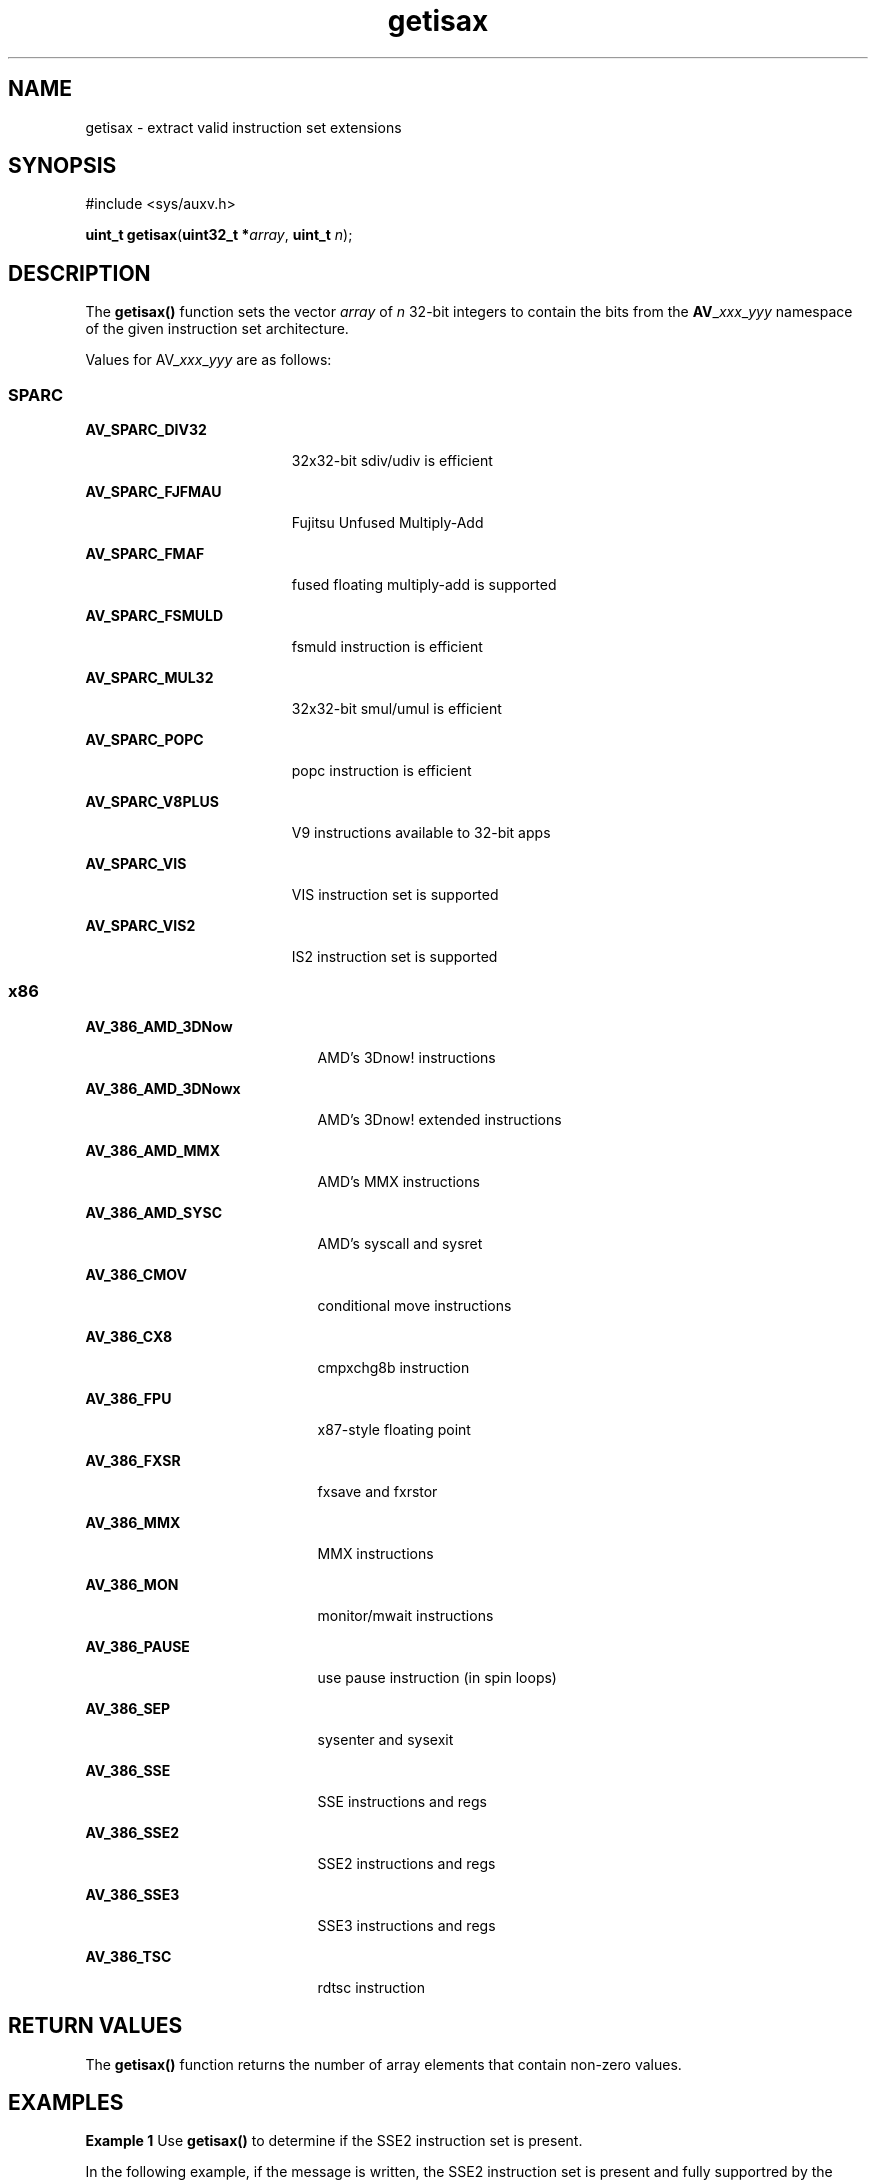 '\" te
.\" CDDL HEADER START
.\"
.\" The contents of this file are subject to the terms of the
.\" Common Development and Distribution License (the "License").  
.\" You may not use this file except in compliance with the License.
.\"
.\" You can obtain a copy of the license at usr/src/OPENSOLARIS.LICENSE
.\" or http://www.opensolaris.org/os/licensing.
.\" See the License for the specific language governing permissions
.\" and limitations under the License.
.\"
.\" When distributing Covered Code, include this CDDL HEADER in each
.\" file and include the License file at usr/src/OPENSOLARIS.LICENSE.
.\" If applicable, add the following below this CDDL HEADER, with the
.\" fields enclosed by brackets "[]" replaced with your own identifying
.\" information: Portions Copyright [yyyy] [name of copyright owner]
.\"
.\" CDDL HEADER END
.\" Copyright (c) 2007, Sun Microsystems, Inc. All Rights Reserved.
.TH getisax 2 "10 Jun 2007" "SunOS 5.11" "System Calls"
.SH NAME
getisax \- extract valid instruction set extensions
.SH SYNOPSIS
.LP
.nf
#include <sys/auxv.h>

\fBuint_t\fR \fBgetisax\fR(\fBuint32_t *\fR\fIarray\fR, \fBuint_t\fR \fIn\fR);
.fi

.SH DESCRIPTION
.LP
The \fBgetisax()\fR function sets the vector \fIarray\fR of \fIn\fR 32-bit integers to contain the bits from the \fBAV\fR_\fIxxx\fR_\fIyyy\fR namespace of the given instruction set
architecture.
.LP
Values for AV_\fIxxx\fR_\fIyyy\fR are as follows:
.SS "SPARC"
.sp
.ne 2
.mk
.na
\fB\fBAV_SPARC_DIV32\fR\fR
.ad
.RS 19n
.rt  
32x32-bit sdiv/udiv is efficient
.RE

.sp
.ne 2
.mk
.na
\fB\fBAV_SPARC_FJFMAU\fR\fR
.ad
.RS 19n
.rt  
Fujitsu Unfused Multiply-Add
.RE

.sp
.ne 2
.mk
.na
\fB\fBAV_SPARC_FMAF\fR\fR
.ad
.RS 19n
.rt  
fused floating multiply-add is supported
.RE

.sp
.ne 2
.mk
.na
\fB\fBAV_SPARC_FSMULD\fR\fR
.ad
.RS 19n
.rt  
fsmuld instruction is efficient
.RE

.sp
.ne 2
.mk
.na
\fB\fBAV_SPARC_MUL32\fR\fR
.ad
.RS 19n
.rt  
32x32-bit smul/umul is efficient
.RE

.sp
.ne 2
.mk
.na
\fB\fBAV_SPARC_POPC\fR\fR
.ad
.RS 19n
.rt  
popc instruction is efficient
.RE

.sp
.ne 2
.mk
.na
\fB\fBAV_SPARC_V8PLUS\fR\fR
.ad
.RS 19n
.rt  
V9 instructions available to 32-bit apps
.RE

.sp
.ne 2
.mk
.na
\fB\fBAV_SPARC_VIS\fR\fR
.ad
.RS 19n
.rt  
VIS instruction set is supported
.RE

.sp
.ne 2
.mk
.na
\fB\fBAV_SPARC_VIS2\fR\fR
.ad
.RS 19n
.rt  
IS2 instruction set is supported
.RE

.SS "x86"
.sp
.ne 2
.mk
.na
\fB\fBAV_386_AMD_3DNow\fR\fR
.ad
.RS 21n
.rt  
AMD's 3Dnow! instructions
.RE

.sp
.ne 2
.mk
.na
\fB\fBAV_386_AMD_3DNowx\fR\fR
.ad
.RS 21n
.rt  
AMD's 3Dnow! extended instructions
.RE

.sp
.ne 2
.mk
.na
\fB\fBAV_386_AMD_MMX\fR\fR
.ad
.RS 21n
.rt  
AMD's MMX instructions
.RE

.sp
.ne 2
.mk
.na
\fB\fBAV_386_AMD_SYSC\fR\fR
.ad
.RS 21n
.rt  
AMD's syscall and sysret
.RE

.sp
.ne 2
.mk
.na
\fB\fBAV_386_CMOV\fR\fR
.ad
.RS 21n
.rt  
conditional move instructions
.RE

.sp
.ne 2
.mk
.na
\fB\fBAV_386_CX8\fR\fR
.ad
.RS 21n
.rt  
cmpxchg8b instruction
.RE

.sp
.ne 2
.mk
.na
\fB\fBAV_386_FPU\fR\fR
.ad
.RS 21n
.rt  
x87-style floating point
.RE

.sp
.ne 2
.mk
.na
\fB\fBAV_386_FXSR\fR\fR
.ad
.RS 21n
.rt  
fxsave and fxrstor
.RE

.sp
.ne 2
.mk
.na
\fB\fBAV_386_MMX\fR\fR
.ad
.RS 21n
.rt  
MMX instructions
.RE

.sp
.ne 2
.mk
.na
\fB\fBAV_386_MON\fR\fR
.ad
.RS 21n
.rt  
monitor/mwait instructions
.RE

.sp
.ne 2
.mk
.na
\fB\fBAV_386_PAUSE\fR\fR
.ad
.RS 21n
.rt  
use pause instruction (in spin loops)
.RE

.sp
.ne 2
.mk
.na
\fB\fBAV_386_SEP\fR\fR
.ad
.RS 21n
.rt  
sysenter and sysexit
.RE

.sp
.ne 2
.mk
.na
\fB\fBAV_386_SSE\fR\fR
.ad
.RS 21n
.rt  
SSE instructions and regs
.RE

.sp
.ne 2
.mk
.na
\fB\fBAV_386_SSE2\fR\fR
.ad
.RS 21n
.rt  
SSE2 instructions and regs
.RE

.sp
.ne 2
.mk
.na
\fB\fBAV_386_SSE3\fR\fR
.ad
.RS 21n
.rt  
SSE3 instructions and regs
.RE

.sp
.ne 2
.mk
.na
\fB\fBAV_386_TSC\fR\fR
.ad
.RS 21n
.rt  
rdtsc instruction
.RE

.SH RETURN VALUES
.LP
The \fBgetisax()\fR function returns the number of array elements that contain non-zero values.
.SH EXAMPLES
.LP
\fBExample 1 \fRUse \fBgetisax()\fR to determine if the SSE2 instruction set is present.
.LP
In the following example, if the message is written, the SSE2 instruction set is present and fully supportred by the operating system.

.sp
.in +2
.nf
uint_t ui;

(void) getisax(&ui, 1);

if (ui & AV_386_SSE2)
       printf("SSE2 instruction set extension is present.\en");
.fi
.in -2

.SH ATTRIBUTES
.LP
See \fBattributes\fR(5) for descriptions of the following attributes:
.sp

.sp
.TS
tab() box;
cw(2.75i) |cw(2.75i) 
lw(2.75i) |lw(2.75i) 
.
ATTRIBUTE TYPEATTRIBUTE VALUE
_
Interface StabilityStable
_
MT-LevelSafe
.TE

.SH SEE ALSO
.LP
\fBisainfo\fR(1), \fBld\fR(1), \fBpargs\fR(1), \fBattributes\fR(5)
.LP
\fI\fR
.LP
\fI\fR
.LP
\fI\fR
